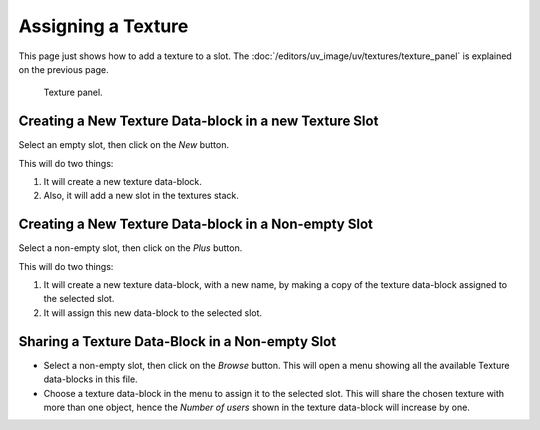 
*******************
Assigning a Texture
*******************

This page just shows how to add a texture to a slot.
The :doc:`/editors/uv_image/uv/textures/texture_panel` is explained on the previous page.

.. figure:: /images/render_blender-render_textures_texture-panel_panel.png

   Texture panel.


Creating a New Texture Data-block in a new Texture Slot
=======================================================

Select an empty slot, then click on the *New* button.

This will do two things:

#. It will create a new texture data-block.
#. Also, it will add a new slot in the textures stack.


Creating a New Texture Data-block in a Non-empty Slot
=====================================================

Select a non-empty slot, then click on the *Plus* button.

This will do two things:

#. It will create a new texture data-block, with a new name, by
   making a copy of the texture data-block assigned to the selected slot.
#. It will assign this new data-block to the selected slot.


Sharing a Texture Data-Block in a Non-empty Slot
================================================

- Select a non-empty slot, then click on the *Browse* button.
  This will open a menu showing all the available Texture data-blocks in this file.
- Choose a texture data-block in the menu to assign it to the selected slot.
  This will share the chosen texture with more than one object,
  hence the *Number of users* shown in the texture data-block will increase by one.

